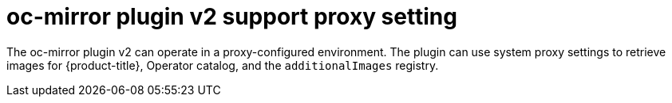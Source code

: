 // Module included in the following assemblies:
//
// * installing/disconnected_install/installing-mirroring-disconnected-v2.adoc

:_mod-docs-content-type: CONCEPT
[id="oc-mirror-proxy-support_{context}"]
= oc-mirror plugin v2 support proxy setting

The oc-mirror plugin v2 can operate in a proxy-configured environment. The plugin can use system proxy settings to retrieve images for {product-title}, Operator catalog, and the `additionalImages` registry.
